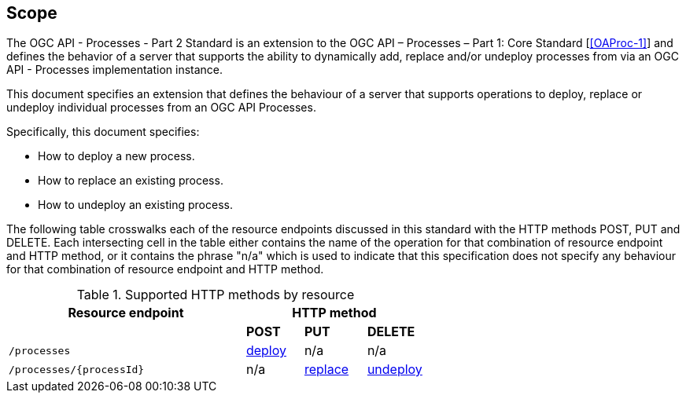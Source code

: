 == Scope

The OGC API - Processes - Part 2 Standard is an extension to the OGC API – Processes – Part 1: Core Standard [<<OAProc-1>>] and defines the behavior of a server that
supports the ability to dynamically add, replace and/or undeploy processes from via an OGC API - Processes implementation instance.


This document specifies an extension that defines the behaviour of a server
that supports operations to deploy, replace or undeploy individual processes 
from an OGC API Processes.

Specifically, this document specifies:

* How to deploy a new process.

* How to replace an existing process.

* How to undeploy an existing process.

The following table crosswalks each of the resource endpoints discussed in this
standard with the HTTP methods POST, PUT and DELETE. Each intersecting
cell in the table either contains the name of the operation for that 
combination of resource endpoint and HTTP method, or it contains the
phrase "n/a" which is used to indicate that this specification does not
specify any behaviour for that combination of resource endpoint and HTTP
method.

[#endpoint_method_matrix,reftext='{table-caption} {counter:table-num}']
.Supported HTTP methods by resource
[cols="50,12,13,12",options="header"]
|===
|Resource endpoint 3+|HTTP method
| |**POST** |**PUT** |**DELETE**
|`/processes` |<<deploy,deploy>> |n/a |n/a
|`/processes/{processId}` |n/a |<<replace,replace>> |<<undeploy,undeploy>>
|===


